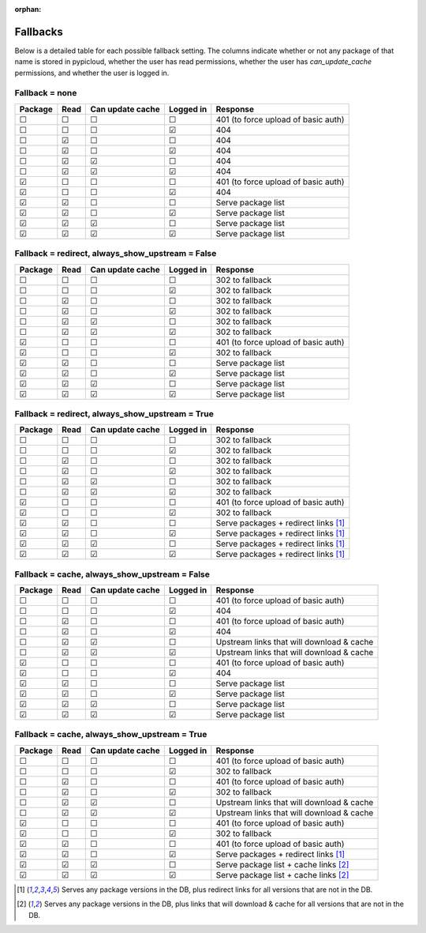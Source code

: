 :orphan:

.. _fallback_detail:

Fallbacks
=========
Below is a detailed table for each possible fallback setting. The columns
indicate whether or not any package of that name is stored in pypicloud, whether
the user has read permissions, whether the user has `can_update_cache`
permissions, and whether the user is logged in.


Fallback = none
^^^^^^^^^^^^^^^

=======  ====  ================  =========  =========
Package  Read  Can update cache  Logged in  Response
=======  ====  ================  =========  =========
☐        ☐     ☐                 ☐          401 (to force upload of basic auth)
☐        ☐     ☐                 ☑          404
☐        ☑     ☐                 ☐          404
☐        ☑     ☐                 ☑          404
☐        ☑     ☑                 ☐          404
☐        ☑     ☑                 ☑          404
☑        ☐     ☐                 ☐          401 (to force upload of basic auth)
☑        ☐     ☐                 ☑          404
☑        ☑     ☐                 ☐          Serve package list
☑        ☑     ☐                 ☑          Serve package list
☑        ☑     ☑                 ☐          Serve package list
☑        ☑     ☑                 ☑          Serve package list
=======  ====  ================  =========  =========

Fallback = redirect, always_show_upstream = False
^^^^^^^^^^^^^^^^^^^^^^^^^^^^^^^^^^^^^^^^^^^^^^^^^

=======  ====  ================  =========  =========
Package  Read  Can update cache  Logged in  Response
=======  ====  ================  =========  =========
☐        ☐     ☐                 ☐          302 to fallback
☐        ☐     ☐                 ☑          302 to fallback
☐        ☑     ☐                 ☐          302 to fallback
☐        ☑     ☐                 ☑          302 to fallback
☐        ☑     ☑                 ☐          302 to fallback
☐        ☑     ☑                 ☑          302 to fallback
☑        ☐     ☐                 ☐          401 (to force upload of basic auth)
☑        ☐     ☐                 ☑          302 to fallback
☑        ☑     ☐                 ☐          Serve package list
☑        ☑     ☐                 ☑          Serve package list
☑        ☑     ☑                 ☐          Serve package list
☑        ☑     ☑                 ☑          Serve package list
=======  ====  ================  =========  =========

Fallback = redirect, always_show_upstream = True
^^^^^^^^^^^^^^^^^^^^^^^^^^^^^^^^^^^^^^^^^^^^^^^^

=======  ====  ================  =========  =========
Package  Read  Can update cache  Logged in  Response
=======  ====  ================  =========  =========
☐        ☐     ☐                 ☐          302 to fallback
☐        ☐     ☐                 ☑          302 to fallback
☐        ☑     ☐                 ☐          302 to fallback
☐        ☑     ☐                 ☑          302 to fallback
☐        ☑     ☑                 ☐          302 to fallback
☐        ☑     ☑                 ☑          302 to fallback
☑        ☐     ☐                 ☐          401 (to force upload of basic auth)
☑        ☐     ☐                 ☑          302 to fallback
☑        ☑     ☐                 ☐          Serve packages + redirect links [1]_
☑        ☑     ☐                 ☑          Serve packages + redirect links [1]_
☑        ☑     ☑                 ☐          Serve packages + redirect links [1]_
☑        ☑     ☑                 ☑          Serve packages + redirect links [1]_
=======  ====  ================  =========  =========

Fallback = cache, always_show_upstream = False
^^^^^^^^^^^^^^^^^^^^^^^^^^^^^^^^^^^^^^^^^^^^^^

=======  ====  ================  =========  =========
Package  Read  Can update cache  Logged in  Response
=======  ====  ================  =========  =========
☐        ☐     ☐                 ☐          401 (to force upload of basic auth)
☐        ☐     ☐                 ☑          404
☐        ☑     ☐                 ☐          401 (to force upload of basic auth)
☐        ☑     ☐                 ☑          404
☐        ☑     ☑                 ☐          Upstream links that will download & cache
☐        ☑     ☑                 ☑          Upstream links that will download & cache
☑        ☐     ☐                 ☐          401 (to force upload of basic auth)
☑        ☐     ☐                 ☑          404
☑        ☑     ☐                 ☐          Serve package list
☑        ☑     ☐                 ☑          Serve package list
☑        ☑     ☑                 ☐          Serve package list
☑        ☑     ☑                 ☑          Serve package list
=======  ====  ================  =========  =========

Fallback = cache, always_show_upstream = True
^^^^^^^^^^^^^^^^^^^^^^^^^^^^^^^^^^^^^^^^^^^^^

=======  ====  ================  =========  =========
Package  Read  Can update cache  Logged in  Response
=======  ====  ================  =========  =========
☐        ☐     ☐                 ☐          401 (to force upload of basic auth)
☐        ☐     ☐                 ☑          302 to fallback
☐        ☑     ☐                 ☐          401 (to force upload of basic auth)
☐        ☑     ☐                 ☑          302 to fallback
☐        ☑     ☑                 ☐          Upstream links that will download & cache
☐        ☑     ☑                 ☑          Upstream links that will download & cache
☑        ☐     ☐                 ☐          401 (to force upload of basic auth)
☑        ☐     ☐                 ☑          302 to fallback
☑        ☑     ☐                 ☐          401 (to force upload of basic auth)
☑        ☑     ☐                 ☑          Serve packages + redirect links [1]_
☑        ☑     ☑                 ☐          Serve package list + cache links [2]_
☑        ☑     ☑                 ☑          Serve package list + cache links [2]_
=======  ====  ================  =========  =========

.. [1] Serves any package versions in the DB, plus redirect links for all
       versions that are not in the DB.
.. [2] Serves any package versions in the DB, plus links that will download &
       cache for all versions that are not in the DB.
